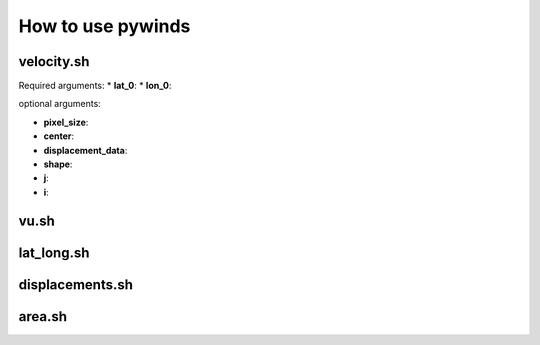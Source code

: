 How to use pywinds
==================

velocity.sh
-----------

Required arguments:
* **lat_0**:
* **lon_0**:

optional arguments:

* **pixel_size**:
* **center**:
* **displacement_data**:
* **shape**:
* **j**:
* **i**:

vu.sh
-----

lat_long.sh
-----------

displacements.sh
----------------

area.sh
-------
